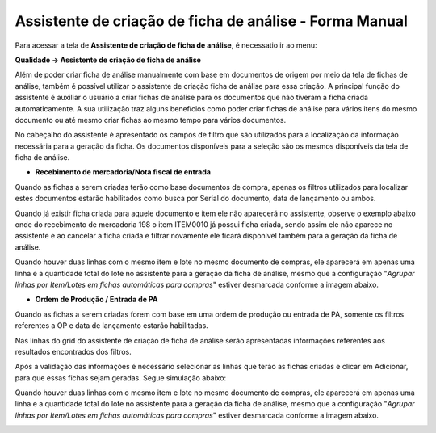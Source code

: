 ﻿Assistente de criação de ficha de análise - Forma Manual
~~~~~~~~~~~~~~~~~~~~~~~~~~~~~~~~~~~~~~~~~~~~~~~~~~~~~~~~~~~~~

Para acessar a tela de **Assistente de criação de ficha de análise**, é necessatio ir ao menu:

**Qualidade -> Assistente de criação de ficha de análise**

.. image:: /_static/BR\ One\ Qualidade/Processo/Assistente/34.png

Além de poder criar ficha de análise manualmente com base em documentos de origem por meio da tela de fichas de análise, também é possível utilizar o assistente de criação ficha de análise para essa criação. A principal função do assistente é auxiliar o usuário a criar fichas de análise para os documentos que não tiveram a ficha criada automaticamente. A sua utilização traz alguns benefícios como poder criar fichas de análise para vários itens do mesmo documento ou até mesmo criar fichas ao mesmo tempo para vários documentos. 

No cabeçalho do assistente é apresentado os campos de filtro que são utilizados para a localização da informação necessária para a geração da ficha. Os documentos disponíveis para a seleção são os mesmos disponíveis da tela de ficha de análise.

.. image:: /_static/BR\ One\ Qualidade/Processo/Assistente/35.png 

- **Recebimento de mercadoria/Nota fiscal de entrada**

Quando as fichas a serem criadas terão como base documentos de compra, apenas os filtros utilizados para localizar estes documentos estarão habilitados como busca por Serial do documento, data de lançamento ou ambos. 

.. image:: /_static/BR\ One\ Qualidade/Processo/Assistente/36.png

Quando já existir ficha criada para aquele documento e item ele não aparecerá no assistente, observe o exemplo abaixo onde do recebimento de mercadoria 198 o item ITEM0010 já possui ficha criada, sendo assim ele não aparece no assistente e ao cancelar a ficha criada e filtrar novamente ele ficará disponível também para a geração da ficha de análise.

.. image:: /_static/BR\ One\ Qualidade/Processo/Assistente/GIF50.gif

Quando houver duas linhas com o mesmo item e lote no mesmo documento de compras, ele aparecerá em apenas uma linha e a quantidade total do lote no assistente para a geração da ficha de análise, mesmo que a configuração "*Agrupar linhas por Item/Lotes em fichas automáticas para compras*" estiver desmarcada conforme a imagem abaixo.

.. image:: /_static/BR\ One\ Qualidade/Processo/Assistente/37.png


- **Ordem de Produção / Entrada de PA**

Quando as fichas a serem criadas forem com base em uma ordem de produção ou entrada de PA, somente os filtros referentes a OP e data de lançamento estarão habilitadas. 

.. image:: /_static/BR\ One\ Qualidade/Processo/Assistente/38.png

Nas linhas do grid do assistente de criação de ficha de análise serão apresentadas informações referentes aos resultados encontrados dos filtros.

.. image:: /_static/BR\ One\ Qualidade/Processo/Assistente/39.png

Após a validação das informações é necessário selecionar as linhas que terão as fichas criadas e clicar em Adicionar, para que essas fichas sejam geradas. Segue simulação abaixo:

Quando houver duas linhas com o mesmo item e lote no mesmo documento de compras, ele aparecerá em apenas uma linha e a quantidade total do lote no assistente para a geração da ficha de análise, mesmo que a configuração "*Agrupar linhas por Item/Lotes em fichas automáticas para compras*" estiver desmarcada conforme a imagem abaixo.

.. image:: /_static/BR\ One\ Qualidade/Processo/Assistente/GIF51.gif
